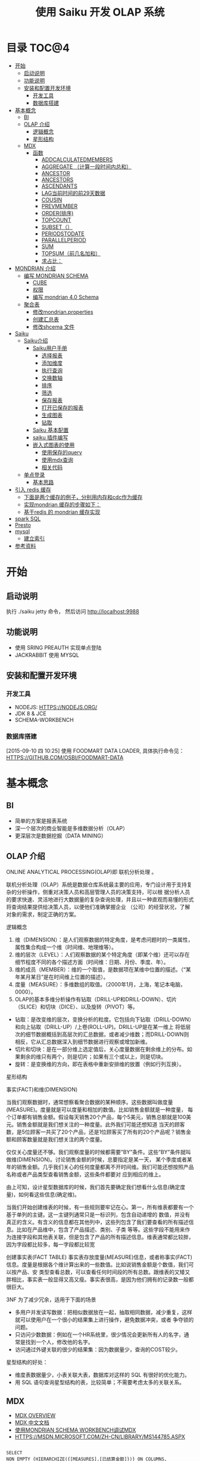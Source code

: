 #+TITLE: 使用 Saiku 开发 OLAP 系统 
#+OPTIONS:     H:3 num:nil toc:t \n:nil ::t |:t ^:nil -:nil f:t *:t <:t
#+DESCRIPTION: 使用 Saiku 开发 OLAP 系统
#+STARTUP: showall
#+STARTUP: indent
#+STARTUP: hidestars

* 目录                                                               :TOC@4:
 - [[#开始][开始]]
   - [[#启动说明][启动说明]]
   - [[#功能说明][功能说明]]
   - [[#安装和配置开发环境][安装和配置开发环境]]
     - [[#开发工具][开发工具]]
     - [[#数据库搭建][数据库搭建]]
 - [[#基本概念][基本概念]]
   - [[#bi][BI]]
   - [[#olap-介绍][OLAP 介绍]]
       - [[#逻辑概念][逻辑概念]]
       - [[#星形结构][星形结构]]
   - [[#mdx][MDX]]
     - [[#函数][函数]]
       - [[#addcalculatedmembers][ADDCALCULATEDMEMBERS]]
       - [[#aggregate-（计算一段时间内总和）][AGGREGATE （计算一段时间内总和）]]
       - [[#ancestor][ANCESTOR]]
       - [[#ancestors][ANCESTORS]]
       - [[#ascendants][ASCENDANTS]]
       - [[#lag当前时间的前29天数据][LAG当前时间的前29天数据]]
       - [[#cousin][COUSIN]]
       - [[#prevmember][PREVMEMBER]]
       - [[#order排序][ORDER(排序)]]
       - [[#topcount][TOPCOUNT]]
       - [[#subset（）][SUBSET（）]]
       - [[#periodstodate][PERIODSTODATE]]
       - [[#parallelperiod][PARALLELPERIOD]]
       - [[#sum][SUM]]
       - [[#topsum（前几名加和）][TOPSUM（前几名加和）]]
       - [[#求占比：][求占比：]]
 - [[#mondrian-介绍][MONDRIAN 介绍]]
     - [[#编写-mondrian-schema][编写 MONDRIAN SCHEMA]]
       - [[#cube][CUBE]]
       - [[#权限][权限]]
       - [[#编写-mondrian-40-schema][编写 mondrian 4.0 Schema]]
   - [[#聚合表][聚合表]]
     - [[#修改mondrianproperties][修改mondrian.properties]]
     - [[#创建汇总表-][创建汇总表 ]]
     - [[#修改shcema-文件][修改shcema 文件]]
 - [[#saiku][Saiku]]
   - [[#saiku介绍][Saiku介绍]]
     - [[#saiku用户手册][Saiku用户手册]]
       - [[#选择报表][选择报表]]
       - [[#添加维度][添加维度]]
       - [[#执行查询][执行查询]]
       - [[#交换数轴][交换数轴]]
       - [[#排序][排序]]
       - [[#筛选][筛选]]
       - [[#保存报表][保存报表]]
       - [[#打开已保存的报表][打开已保存的报表]]
       - [[#生成图表][生成图表]]
       - [[#钻取][钻取]]
     - [[#saiku-基本配置][Saiku 基本配置]]
     - [[#saiku-插件编写][saiku 插件编写]]
     - [[#嵌入式图表的使用][嵌入式图表的使用]]
       - [[#使用保存的query][使用保存的query]]
       - [[#使用mdx查询][使用mdx查询]]
       - [[#相关代码][相关代码]]
   - [[#单点登录][单点登录]]
     - [[#基本思路][基本思路]]
 - [[#引入-redis-缓存][引入 redis 缓存]]
   - [[#下面是两个缓存的例子，分别用内存和cdc作为缓存][下面是两个缓存的例子，分别用内存和cdc作为缓存]]
   - [[#实现mondrian-缓存的步骤如下：][实现mondrian 缓存的步骤如下：]]
   - [[#基于redis-的-mondrian-缓存实现][基于redis 的 mondrian 缓存实现]]
 - [[#spark-sql][spark SQL]]
 - [[#presto][Presto]]
 - [[#mysql][mysql]]
   - [[#建立索引][建立索引]]
 - [[#参考资料][参考资料]]

* 开始
** 启动说明


执行 ./saiku jetty 命令， 然后访问 http://localhost:9988


** 功能说明

 - 使用 SRING PREAUTH 实现单点登陆
 - JACKRABBIT 使用 MYSQL

** 安装和配置开发环境
*** 开发工具

- NODEJS: HTTPS://NODEJS.ORG/
- JDK 8 & JCE
- SCHEMA-WORKBENCH

*** 数据库搭建
[2015-09-10 四 10:25]
使用 FOODMART DATA LOADER, 具体执行命令见： HTTPS://GITHUB.COM/OSBI/FOODMART-DATA
* 基本概念
** BI

  - 简单的方案是报表系统
  - 深一个层次的商业智能是多维数据分析（OLAP）
  - 更深层次是数据挖掘（DATA MINING）

** OLAP 介绍

ONLINE ANALYTICAL PROCESSING(OLAP)即 联机分析处理 。

联机分析处理（OLAP）系统是数据仓库系统最主要的应用，专门设计用于支持复杂的分析操作，侧重对决策人员和高层管理人员的决策支持，可以根
据分析人员的要求快速、灵活地进行大数据量的复杂查询处理，并且以一种直观而易懂的形式将查询结果提供给决策人员，以便他们准确掌握企业
（公司）的经营状况，了解对象的需求，制定正确的方案。

**** 逻辑概念

    1. 维（DIMENSION）：是人们观察数据的特定角度，是考虑问题时的一类属性，属性集合构成一个维（时间维、地理维等）。
    2. 维的层次（LEVEL）：人们观察数据的某个特定角度（即某个维）还可以存在细节程度不同的各个描述方面（时间维：日期、月份、季度、年）。
    3. 维的成员（MEMBER）：维的一个取值，是数据项在某维中位置的描述。（“某年某月某日”是在时间维上位置的描述）。
    4. 度量（MEASURE）：多维数组的取值。（2000年1月，上海，笔记本电脑，0000）。
    5. OLAP的基本多维分析操作有钻取（DRILL-UP和DRILL-DOWN）、切片（SLICE）和切块（DICE）、以及旋转（PIVOT）等。
    - 钻取：是改变维的层次，变换分析的粒度。它包括向下钻取（DRILL-DOWN）和向上钻取（DRILL-UP）/上卷(ROLL-UP)。DRILL-UP是在某一维上
      将低层次的细节数据概括到高层次的汇总数据，或者减少维数；而DRILL-DOWN则相反，它从汇总数据深入到细节数据进行观察或增加新维。
    - 切片和切块：是在一部分维上选定值后，关心度量数据在剩余维上的分布。如果剩余的维只有两个，则是切片；如果有三个或以上，则是切块。
    - 旋转：是变换维的方向，即在表格中重新安排维的放置（例如行列互换）。

**** 星形结构

事实(FACT)和维(DIMENSION)

当我们观察数据时，通常想察看聚合数据的某种顺序。这些数据叫做度量(MEASURE)。度量就是可以度量和相加的数值。比如销售金额就是一种度量，
每个订单都有销售金额。假设每天销售20个产品，每个5美元，销售总额就是100美元。销售金额就是我们想关注的一种度量。此外我们可能还想知道
当天的顾客数，是5位顾客一共买了20个产品，还是1位顾客买了所有的20个产品呢？销售金额和顾客数量就是我们想关注的两个度量。

仅仅关心度量还不够。我们观察度量的时候都需要”BY”条件。这些”BY”条件就叫做维(DIMENSION)。讨论销售金额的时候，总要指定是某一天，
某个季度或者某年的销售金额。几乎我们关心的任何度量都离不开时间维。我们可能还想按照产品名称或者产品类型查看销售金额，这些条件都要对
应到相应的维上。

由上可知，设计星型数据库的时候，我们首先要确定我们想看什么信息(确定度量)，如何看这些信息(确定维)。


当我们开始创建维表的时候，有一些规则要牢记在心。第一，所有维表都要有一个基于单列的主键。这一主键列通常只是一标识列，包含自动递增的
数值，并没有真正的含义。有含义的信息都在其他列中，这些列包含了我们要查看的所有描述信息。比如在产品维中，包含了产品描述、类别、子类
等等。这些字段不能用来作为连接字段和其他表关联，但是包含了产品的所有描述信息。维表通常都比较胖，因为字段都比较多，每一字段都比较宽

创建事实表(FACT TABLE)
事实表存放度量(MEASURE)信息，或者称事实(FACT)信息。度量是根据各个维计算出来的一些数值。比如说销售金额是个数值，我们可以按产品、安
类型查看总数，可以查看任何时间段的所有总数。跟维表的又矮又胖相比，事实表一般显得又高又瘦。事实表很高，是因为他们拥有的记录数一般都
很巨大。

3NF 为了减少冗余，适用于下面的场景
- 多用户并发读写数据：把相似数据放在一起，抽取相同数据，减少重复，这样就可以使用户在一个很小的结果集上进行操作，避免数据冲突，或者
  争夺锁的问题。
- 只访问少数数据：例如在一个HR系统里，很少情况会更新所有人的名字，通常是找到一个人，修改他的名字。
- 访问通过外键关联的很少的结果集：因为数据量少，查询的COST较少。

星型结构的好处：
- 维度表数据量少，小表关联大表，数据库对这样的 SQL 有很好的优化能力。
- 用 SQL 语句查询星型结构的表，比较简单；不需要考虑太多的关联关系。

** MDX
      - [[HTTP://MSDN.MICROSOFT.COM/EN-US/LIBRARY/AA216767(SQL.80).ASPX][MDX OVERVIEW]]
      - [[HTTP://MSDN.MICROSOFT.COM/ZH-CN/LIBRARY/MS146052.ASPX][MDX 中文文档]]
      - [[HTTP://JIM19770812.BLOGSPOT.COM/2009/04/MONDRIAN-SCHEMA-WORKBENCHMDX.HTML][使用MONDRIAN SCHEMA WORKBENCH调试MDX]]
      - [[HTTPS://MSDN.MICROSOFT.COM/ZH-CN/LIBRARY/MS144785.ASPX]]

#+BEGIN_SRC

SELECT
NON EMPTY {HIERARCHIZE({[MEASURES].[已结算金额]})} ON COLUMNS,
NON EMPTY {HIERARCHIZE({{[TIME.按周统计].[18], [TIME.按周统计].[19], [TIME.按周统计].[20], [TIME.按周统计].[21]}})} ON ROWS
FROM [MONEY_REPORT]

#+END_SRC

    SELECT 子句，用于确定 MDX SELECT 语句的查询轴。 有关在 SELECT 子句中构造查询轴的详细信息，请参阅指定查询轴的内容 (MDX)。

    用于确定将要查询的多维数据集的 FROM 子句。 有关 FROM 子句的详细信息，请参阅 SELECT 语句 (MDX)。

    可选的 WHERE 子句，用于确定在切片器轴上使用哪些成员或元组来限制返回的数据。 有关在 WHERE 子句中构造切片器轴的详细信息，请参阅指定切片器轴的内容 (MDX)。

每个查询轴具有一个编号：零 (0) 表示 X 轴，1 表示 Y 轴，2 表示 Z 轴，依此类推。 在 <SELECT QUERY AXIS CLAUSE> 的语法中，
INTEGER_EXPRESSION 值指定了轴编号。 MDX 查询最多可以指定 128 个轴，但几乎没有 MDX 查询会用到 5 个以上的轴。 对于前 5 个轴，也可以
改为使用 COLUMNS、ROWS、PAGES、SECTIONS 和 CHAPTERS 别名。

MDX 查询无法跳过查询轴。 也就是说，包括一个或多个查询轴的查询不能排除编号较低的轴或中间轴。 例如，查询不能有 ROWS 轴而无 COLUMNS
轴，或有 COLUMNS 和 PAGES 轴而无 ROWS 轴。 在集定义前面使用的 NON EMPTY 关键字提供了一种简便方法，从轴中删除所有空元组。

 HIERARCHIZE 函数按层次结构的顺序组织指定集中的成员。 此函数始终保留重复项。

    如果未指定 POST，则此函数按自然顺序对一定级别的成员进行排序。 如果未指定其他排序条件，则成员的自然顺序就是它们在层次结构中的默认排序顺序。 子成员会紧跟在它们的父成员之后。

    如果指定了 POST，则 HIERARCHIZE 函数按非自然顺序对一定级别的成员进行排序。 也就是说，子成员优先于他们的父级。

可以使用 HAVING 子句基于特定条件筛选某个轴的内容；它没有可获得相同结果的其他方法（如 FILTER 函数）灵活，但使用起来更简单一些。 下
面的示例仅返回 INTERNET SALES AMOUNT 大于 $15,000 的日期：

#+BEGIN_SRC
SELECT {[MEASURES].[INTERNET SALES AMOUNT]}
ON COLUMNS,
NON EMPTY
{[DATE].[CALENDAR].[DATE].MEMBERS}
HAVING [MEASURES].[INTERNET SALES AMOUNT]>15000
ON ROWS
FROM [ADVENTURE WORKS]
#+END_SRC
[[HTTPS://MSDN.MICROSOFT.COM/ZH-CN/LIBRARY/MS146047.ASPX][切片器轴是]]在 MDX 中 SELECT 语句的 WHERE 子句中定义的。与 SQL 中的 WHERE 子句不同，MDX SELECT 语句的 WHERE 子句不从直接筛选针对查询
行轴返回的内容。 若要筛选查询行或列轴上显示的内容，请使用多种 MDX 函数，例如 FILTER、NONEMPTY 和 TOPCOUNT。
如果您要使用来自同一层次结构的多个成员，您需要在 WHERE 子句中包括一个集。 例如，以下查询说明了针对在 CATEGORY BIKES 中购买了产品并
居住在美国或英国的客户的所有日历年的 INTERNET SALES AMOUNT 值：
#+BEGIN_SRC
SELECT {[MEASURES].[INTERNET SALES AMOUNT]} ON COLUMNS,
[DATE].[CALENDAR YEAR].MEMBERS ON ROWS
FROM [ADVENTURE WORKS]
WHERE(
{[CUSTOMER].[CUSTOMER GEOGRAPHY].[COUNTRY].&[UNITED STATES]
, [CUSTOMER].[CUSTOMER GEOGRAPHY].[COUNTRY].&[UNITED KINGDOM]}
, [PRODUCT].[CATEGORY].&[1])
#+END_SRC
如上所述，如果使用 WHERE 子句的集，则会 隐式聚合该集中的所有成员的值。 在这种情况下，该查询说明了在每个单元中的美国和英国的聚合的值。
CROSSJOIN 函数返回两个或更多指定集的叉积。 所得集中元组的顺序取决于要联接的集的顺序以及其成员的顺序。 例如，如果第一个集由 {X1, X2,...,XN} 组成，第二个集由 {Y1, Y2, ..., YN} 组成，则这两个集的叉积为：
#+BEGIN_SRC
{(X1, Y1), (X1, Y2),...,(X1, YN), (X2, Y1), (X2, Y2),...,

(X2, YN),..., (XN, Y1), (XN, Y2),..., (XN, YN)}
#+END_SRC

*** 函数

**** [[HTTPS://MSDN.MICROSOFT.COM/ZH-CN/LIBRARY/MS146077.ASPX][ADDCALCULATEDMEMBERS]]
返回通过将计算成员添加到指定集而生成的集, 市场行情统计的例子，可以在SAIKU中执行查看结果。
#+BEGIN_SRC
SELECT
NON EMPTY {HIERARCHIZE({[商品品牌.品类品牌].[二级品类].MEMBERS,[商品品牌.品类品牌].[三级品类].MEMBERS})} ON COLUMNS,
NON EMPTY {ADDCALCULATEDMEMBERS(HIERARCHIZE({[MEASURES].[UV]}))} ON ROWS
FROM [MARKETQUOTATIONCOUNT]

#+END_SRC


**** AGGREGATE （计算一段时间内总和）
#+BEGIN_SRC

WITH MEMBER MEASURES.[总] AS
AGGREGATE
   (    [时间.年周].[2014].[46]: [时间.年周].[2014].[47]       )
SELECT
NON EMPTY {HIERARCHIZE({[MEASURES].[总],[MEASURES].[超期采购单数量]})} ON 1
FROM [PURCHASETHEMEAREA]
#+END_SRC
1、[MEASURES].[总] 46 – 47 总数
2、[MEASURES].[ 超期采购单数量] 所有的日期总数

**** [[HTTPS://MSDN.MICROSOFT.COM/ZH-CN/LIBRARY/MS145616.ASPX][ANCESTOR]]
此函数返回指定成员在指定级别或距离处的祖先。 如果指定了距离，则 ANCESTOR 函数返回层次结构中比成员表达式高出指定步骤数的指定成员的
祖先。 可以将成员指定为属性层次结构的成员或用户定义层次结构的成员，有时还可以指定为父子层次结构的成员。 数值 1 返回成员的父成员，
数值 2 返回成员的祖父成员（如果存在）。 数值 0 返回成员本身。
由于第二参数是2，则返回的是2014 第四季度的数据
#+BEGIN_SRC
ANCESTOR (
        [时间.年季月日].[2014].[4].[11].[12],2
        )


#+END_SRC
**** ANCESTORS
执行对个ANCESTOR结果集
#+BEGIN_SRC
    ANCESTORS (
        [时间.年季月日].[2014].[4].[11].[12],1
    ),
    ANCESTORS (
        [时间.年季月日].[2014].[4].[11].[12],2
    ),
    ANCESTORS (
        [时间.年季月日].[2014].[4].[11].[12],3
)

#+END_SRC
**** ASCENDANTS
       返回5列数据 日 月 季度 年 全部 成阶梯状
SELECT
ASCENDANTS (
    [时间.年季月日].[2014].[4].[11].[12]
)  ON COLUMNS
FROM [THEMEAREA]
**** LAG当前时间的前29天数据
#+BEGIN_SRC
WITH
MEMBER [MEASURES].[30天前销量] AS
SUM( [时间.年季月日].[日].CURRENTMEMBER.LAG(29),  [MEASURES].[销量]  )
SELECT
    {        [MEASURES].[30天前销量] }  ON COLUMNS,
   {  [时间.年季月日].[2014].[2].[6].[15]   } ON ROWS
FROM [MARKETQUOTATIONCOUNT]
#+END_SRC
**** COUSIN
返回在父成员下方与指定子成员具有相同的相对位置的子成员
现货率同比
#+BEGIN_SRC
WITH
  MEMBER MEASURES.[现货率同比] AS
    ( [MEASURES].[现货时长], COUSIN([时间.年月].[月].CURRENTMEMBER,
    [时间.年月].[月].CURRENTMEMBER.PARENT.PREVMEMBER) )/ ( IIF( ISEMPTY((
    [MEASURES].[现货周期], COUSIN([时间.年月].[月].CURRENTMEMBER,
    [时间.年月].[月].CURRENTMEMBER.PARENT.PREVMEMBER))),
    1, ([MEASURES].[现货周期], COUSIN([时间.年月].[月].CURRENTMEMBER,
    [时间.年月].[月].CURRENTMEMBER.PARENT.PREVMEMBER))) )
SELECT
  {  [MEASURES].[现货率],  MEASURES.[现货率同比]   } ON 0,
  NON EMPTY {
    HIERARCHIZE(
      {  {   [时间.年月].[年].MEMBERS   },
        {  [时间.年月].[月].MEMBERS   }   }
      )   } ON 1
FROM [COMMODITYHOTSTOCK_M]
#+END_SRC
**** PREVMEMBER
上期库存
#+BEGIN_SRC
IIF(ISEMPTY(([MEASURES].
[库存数量], [时间.年月].[月].CURRENTMEMBER.PREVMEMBER)), 0,([MEASURES].[库存数量], [时间.年月].[月].CURRENTMEMBER.PREVMEMBER))
#+END_SRC
**** ORDER(排序)
#+BEGIN_SRC
SELECT
NON EMPTY {HIERARCHIZE({[MEASURES].[销量]})} ON COLUMNS,
NON EMPTY ORDER({HIERARCHIZE({[城市.省份城市].[省份].MEMBERS})}, [MEASURES].[销量], BDESC) ON ROWS
FROM [HOTCOMMODITYSALE_M]
#+END_SRC
**** TOPCOUNT
按降序对集进行排序，并返回指定数目的最大值元素。(返回销量前10的城市)
#+BEGIN_SRC
SELECT
NON EMPTY {HIERARCHIZE({[MEASURES].[销量]})} ON COLUMNS,
TOPCOUNT([城市.省份城市].[省份].MEMBERS, 10, [MEASURES].[销量])  ON ROWS
FROM [HOTCOMMODITYSALE_M]


#+END_SRC
注意：例如取某一个品牌下销量前十的SKU,此时MDX中应该去掉HIERARCHIZE()函数,然后把TOPCOUNT括在FILTER外部
**** SUBSET（）
SUBSET 函数用于在使用 ORDER 函数将结果排序后，仅返回结果中的前五个集。
#+BEGIN_SRC
SELECT SUBSET
   (ORDER   ([PRODUCT].[PRODUCT CATEGORIES].[SUBCATEGORY].MEMBERS
         ,[MEASURES].[RESELLER GROSS PROFIT]  ,BDESC  )
   ,0
   ,5
   ) ON 0
FROM [ADVENTURE WORKS]


#+END_SRC
**** PERIODSTODATE
按照时间维度中的指定级别的约束，从给定成员所在的级别返回一组同级成员，从第一个同级成员开始到给定成员为止。
查询2014年第20周 函数返回从2014年1周到20周的数据
#+BEGIN_SRC
SELECT
{[MEASURES].[超期采购单数量]} ON COLUMNS,
 PERIODSTODATE(
    [时间.年周].[2014], [时间.年周].[2014].[20]
    )
    ON ROWS
FROM [PURCHASETHEMEAREA]
//获取期末库存
WITH MEMBER MEASURES.[期末库存数量] AS SUM
   (
 PERIODSTODATE(    [时间.年周].[年], [时间.年周].[周].CURRENTMEMBER    )  ,
 [MEASURES].[库存数量]
     )
SELECT MEASURES.[期末库存数量] ON 0,
   {[时间.年周].[年].MEMBERS, [时间.年周].[周].MEMBERS} ON 1
FROM [COMMODITYHOTSTOCK_W]

#+END_SRC
**** PARALLELPERIOD
返回同一个维度的上N个级别
#+BEGIN_SRC
PARALLELPERIOD (
        [时间.年周].[周], N,[时间.年周].[2014].[35]
)


#+END_SRC
**** SUM
#+BEGIN_SRC
WITH MEMBER MEASURES.X AS SUM
   (
      MTD([DATE].[CALENDAR].[DATE].[JULY 20, 2002])
     , [MEASURES].[INTERNET FREIGHT COST]
     )
SELECT MEASURES.X ON 0
FROM [ADVENTURE WORKS]


#+END_SRC
**** TOPSUM（前几名加和）
#+BEGIN_SRC
   SELECT [MEASURES].[RESELLER SALES AMOUNT] ON 0,
TOPSUM
   ({[GEOGRAPHY].[GEOGRAPHY].[CITY].MEMBERS}
   , 6000000
   , [MEASURES].[RESELLER SALES AMOUNT]
   ) ON 1
FROM [ADVENTURE WORKS]
WHERE([PRODUCT].[PRODUCT CATEGORIES].BIKES)


#+END_SRC
**** 求占比：
#+BEGIN_SRC
([MEASURES].[销售金额] / ([MEASURES].[销售金额], [城市.省份城市].[省份].CURRENTMEMBER.PARENT))
#+END_SRC



* MONDRIAN 介绍
   - [[HTTP://BLOG.CSDN.NET/LONGSHENLMJ/ARTICLE/DETAILS/18733341][ MONDRIAN SCHEMA WORKBENCH工作界面]]
   - http://blog.csdn.net/longshenlmj/article/category/1850253
   - 退化维：http://mondrian.pentaho.com/documentation/schema.php#degenerate_dimensions
   - 聚合表：http://mondrian.pentaho.com/documentation/aggregate_tables.php
   - 使用手册 http://wiki.meteorite.bi/display/SAIK/Using+Saiku


   MONDRIAN是一个BI开源项目。一个用JAVA写成的OLAP（在线分析性处理）引擎。它用MDX语言实现查询，从关系数据库(RDBMS)中读取数据。然后经过JAVA API用多维的方式对结果进行展示。

*** 编写 MONDRIAN SCHEMA

**** CUBE
     创建数据立文体（CUBE）。在MONDRIAN里面的CUBE是以XML的形式定义的，他有一个GUI工具WORKBENCH来制作CUBE. [[HTTPS://GITHUB.COM/STANDINO/SAIKU/BLOB/MASTER/FOODMART.XML][具体例子]]。

**** 权限

     权限分为两种，一种是顶一下在MONDRIAN的CUBE中。可以设置CUBE，维度和度量的权限，[[HTTPS://GITHUB.COM/STANDINO/SAIKU/BLOB/MASTER/FOODMART.XML][具体例子]] 。另一种是数据权限，这个需要编写JAVA类实现。具体例子将在下面SAIKU相关小节进行介绍。
**** 编写 mondrian 4.0 Schema
[2015-09-10 四 13:47]

这是一个具体的例子： https://github.com/bisone/saiku/blob/master/util/FoodMart4.xml

#+begin_src 



        +------------------------------------------------------+
        |   Sales schema                                       |  <Schema name= 'Sales' ...>
        |                                                      |
        |                                                      |
        |      +--------------------------------------------+  |
        |      |  Sales Cube                                |  |     <Cube name= 'Sales' ...>
        |      |                                            |  |
        |      |            Dimensions                      |  |      <Dimension name= 'Time' ...>
        |      |         +-------------+        +---------+ |  |
        |      |         | Time        |        | Customer| |  |
        |      |         |             |        |         | |  |
        |      |         |   Year      |        | Edu     | |  |       <Attribute name= 'Year' .../>
        |      |         |   Month     |        | Name    | |  |       <Attribute name= 'Month' .../>
        |      |         |   Day       |        |         | |  |       <Attribute name= 'Day' .../>
        |      |         |             |        |         | |  |      <Dimension>
        |      |         |             |        |         | |  |      <Dimension name= 'Customer' ...>
        |      |         +-------------+        +---------+ |  |        <Attribute name= 'Education' .../>
        |      |                                            |  |        <Attribute name= 'Name' .../>
        |      |                                            |  |      <Dimension>
        |      |    Measures                                |  |      ...
        |      |    +-----------------+                     |  |
        |      |    | Unit Sales      |                     |  |      <Measure name= 'Unit Sales' .../>
        |      |    |                 |                     |  |      <Measure name= 'Store Sales' .../>
        |      |    +-----------------+                     |  |     </Cube>
        |      |    +-----------------+                     |  |    </Schema>
        |      |    |     Store Sales |                     |  |
        |      |    +-----------------+                     |  |
        |      +---------------+-------------+--------------+  |
        |                                                      |
        +------------------------------------------------------+


#+end_src

***** Schema element
[2015-09-10 四 14:31]

#+begin_src xml
<Schema name="FoodMart"
caption="FoodMart"
description="FoodMart"
metamodelVersion="4.0" measuresCaption="Measures"
defaultRole="Associate" missingLink="warning">
#+end_src

***** Cube element 
[2015-09-10 四 14:24]
 Cube 是多维分析立方体的简称。Cube可以看做是一个坐标系，每个Dimension是坐标，多个坐标确定一个点，这个点就是Cube的 Cell。我们主要是关系这写Cell所对应的数值。

[[http://pic002.cnblogs.com/images/2012/222972/2012021622190415.png]]

Cube 主要包括维度（Dimensions）和度量分组(MeasureGroups)

#+begin_src xml
<Cube name='Sales' defaultMeasure='Unit Sales'>
        <Dimensions>
           ...
        </Dimensions>

        <MeasureGroups>
           ...
        </MeasureGroups>
</Cube>
#+end_src
****** Attribute element
[2015-09-10 四 15:32]
#+begin_src xml
<Attribute name="Education" caption="Education level"
description="The education level of this customer"
keyColumn="education"/>
<Attribute name="Name" keyColumn="customer_id" nameColumn="full_name"/>
#+end_src
Attribute 类似关系型数据库中的 column。 上面的例子表示[Customer]维度里的[Education]和[Name]两个Attribute。 Attribute 中必须含有 name；caption和description是可选的。name和caption类似，但是用途不同。caption的值是用来显示在界面上的，name是在MDX代码中使用的。Caption还可以用于国际化。Descriptions的内容显示在页面的tooltips里。

name，caption和description同样适用于schema，cube，measure和dimensions。他们还有一个visible属性，用于在页面上隐藏他们，但是不会影响MDX的执行。
| XML属性       | 组合键？ | 描述                            |
|---------------+----------+---------------------------------|
| keyColumn     | Yes      | 必须，属性对应的主键，必须唯一  |
| nameColumn    | No       | 可选，指定存储该属性名称的列    |
| orderByColumn | Yes      | 可选，按什么排序，默认按key排序 |
| captionColumn | Yes      | 可选，默认值是name的值。        |

****** Measure element
度量一定是数字，存在于cell中。这个值可以是事实表中多个列的和(sum)。
#+begin_src xml
                 <Measures>
                    <Measure name='Unit Sales' column='unit_sales' aggregator='sum' formatString='Standard'/>
                    <Measure name='Store Cost' column='store_cost' aggregator='sum' formatString='#,###.00'/>
                    <Measure name='Store Sales' column='store_sales' aggregator='sum' formatString='#,###.00'/>
                    <Measure name='Sales Count' column='product_id' aggregator='count' formatString='#,###'/>
                    <Measure name='Customer Count' column='customer_id' aggregator='distinct-count' formatString='#,###'/>
                    <Measure name='Promotion Sales' column='promotion_sales' aggregator='sum' formatString='#,###.00' datatype='Numeric'/>
                </Measures>
#+end_src
****** 完整的例子
#+begin_src xml
    <Cube name='Sales' defaultMeasure='Unit Sales'>
        <!-- Use annotations to provide translations of this cube's caption and
             description into German and French. Use of annotations in this
             manner is experimental and unsupported; just for testing right
             now. -->
        <Annotations>
            <Annotation name='caption.de_DE'>Verkaufen</Annotation>
            <Annotation name='caption.fr_FR'>Ventes</Annotation>
            <Annotation name='caption+fr_FR'>Ventes</Annotation>
            <Annotation name='description.fr_FR'>Cube des ventes</Annotation>
            <Annotation name='description.de'>Cube Verkaufen</Annotation>
            <Annotation name='description.de_AT'>Cube den Verkaufen</Annotation>
        </Annotations>

        <Dimensions>

            <Dimension source='Store'/>

            <Dimension source='Time'/>

            <Dimension source='Product'/>

            <Dimension name='Promotion' table='promotion' key='Promotion Id'>
                <Attributes>
                    <Attribute name='Promotion Id' keyColumn='promotion_id' hasHierarchy='false'/>
                    <Attribute name='Promotion Name' keyColumn='promotion_name' hasHierarchy='false'/>
                    <Attribute name='Media Type' keyColumn='media_type' hierarchyAllMemberName='All Media' hasHierarchy='false'/>
                </Attributes>
                <Hierarchies>
                    <Hierarchy name='Media Type' allMemberName='All Media'>
                        <Level attribute='Media Type'/>
                    </Hierarchy>
                    <Hierarchy name='Promotions' allMemberName='All Promotions'>
                        <Level attribute='Promotion Name'/>
                    </Hierarchy>
                </Hierarchies>
            </Dimension>

            <Dimension name='Customer' table='customer' key='Name'>
                <Attributes>
                    <Attribute name='Country' keyColumn='country' hasHierarchy='false'/>
                    <Attribute name='State Province' hasHierarchy='false'>
                        <Key>
                            <Column name='country'/>
                            <Column name='state_province'/>
                        </Key>
                        <Name>
                            <Column name='state_province'/>
                        </Name>
                    </Attribute>
                    <Attribute name='City' hasHierarchy='false'>
                        <Key>
                            <Column name='country'/>
                            <Column name='state_province'/>
                            <Column name='city'/>
                        </Key>
                        <Name>
                            <Column name='city'/>
                        </Name>
                    </Attribute>
                    <Attribute name='Name' keyColumn='customer_id' nameColumn='full_name' orderByColumn='full_name' hasHierarchy='false'/>
                    <Attribute name='Gender' keyColumn='gender' datatype="Boolean"/>
                    <Attribute name='Marital Status' keyColumn='marital_status' approxRowCount='111'/>
                    <Attribute name='Education' keyColumn='education' hasHierarchy='false'/>
                    <Attribute name='Yearly Income' keyColumn='yearly_income' hierarchyAllMemberName='All Yearly Incomes'/>
                </Attributes>

                <Hierarchies>
                    <Hierarchy name='Customers' allMemberName='All Customers'>
                        <Level attribute='Country'/>
                        <Level attribute='State Province'/>
                        <Level attribute='City'/>
                        <Level attribute='Name'/>
                    </Hierarchy>
                    <Hierarchy name='Education Level'>
                        <Level attribute='Education' name='Education Level'/>
                    </Hierarchy>
                </Hierarchies>
            </Dimension>
        </Dimensions>

        <MeasureGroups>
            <MeasureGroup name='Sales' table='sales_fact_1997'>
                <Measures>
                    <Measure name='Unit Sales' column='unit_sales' aggregator='sum' formatString='Standard'/>
                    <Measure name='Store Cost' column='store_cost' aggregator='sum' formatString='#,###.00'/>
                    <Measure name='Store Sales' column='store_sales' aggregator='sum' formatString='#,###.00'/>
                    <Measure name='Sales Count' column='product_id' aggregator='count' formatString='#,###'/>
                    <Measure name='Customer Count' column='customer_id' aggregator='distinct-count' formatString='#,###'/>
                    <Measure name='Promotion Sales' column='promotion_sales' aggregator='sum' formatString='#,###.00' datatype='Numeric'/>
                </Measures>
                <DimensionLinks>
                    <ForeignKeyLink dimension='Store' foreignKeyColumn='store_id'/>
                    <ForeignKeyLink dimension='Time' foreignKeyColumn='time_id'/>
                    <ForeignKeyLink dimension='Product' foreignKeyColumn='product_id'/>
                    <ForeignKeyLink dimension='Promotion' foreignKeyColumn='promotion_id'/>
                    <ForeignKeyLink dimension='Customer' foreignKeyColumn='customer_id'/>
                </DimensionLinks>
            </MeasureGroup>
            <MeasureGroup table='agg_c_special_sales_fact_1997' type='aggregate'>
                <Measures>
                    <MeasureRef name='Fact Count' aggColumn='fact_count'/>
                    <MeasureRef name='Unit Sales' aggColumn='unit_sales_sum'/>
                    <MeasureRef name='Store Cost' aggColumn='store_cost_sum'/>
                    <MeasureRef name='Store Sales' aggColumn='store_sales_sum'/>
                </Measures>
                <DimensionLinks>
                    <ForeignKeyLink dimension='Store' foreignKeyColumn='store_id'/>
                    <ForeignKeyLink dimension='Product' foreignKeyColumn='product_id'/>
                    <ForeignKeyLink dimension='Promotion' foreignKeyColumn='promotion_id'/>
                    <ForeignKeyLink dimension='Customer' foreignKeyColumn='customer_id'/>
                    <CopyLink dimension='Time' attribute='Month'>
                        <Column aggColumn='time_year' table='time_by_day' name='the_year'/>
                        <Column aggColumn='time_quarter' table='time_by_day' name='quarter'/>
                        <Column aggColumn='time_month' table='time_by_day' name='month_of_year'/>
                    </CopyLink>
                </DimensionLinks>
            </MeasureGroup>
            <MeasureGroup table='agg_l_05_sales_fact_1997' type='aggregate'>
                <Measures>
                    <MeasureRef name='Fact Count' aggColumn='fact_count'/>
                    <MeasureRef name='Unit Sales' aggColumn='unit_sales'/>
                    <MeasureRef name='Store Cost' aggColumn='store_cost'/>
                    <MeasureRef name='Store Sales' aggColumn='store_sales'/>
                </Measures>
                <DimensionLinks>
                    <ForeignKeyLink dimension='Store' foreignKeyColumn='store_id'/>
                    <ForeignKeyLink dimension='Product' foreignKeyColumn='product_id'/>
                    <ForeignKeyLink dimension='Promotion' foreignKeyColumn='promotion_id'/>
                    <ForeignKeyLink dimension='Customer' foreignKeyColumn='customer_id'/>
                    <NoLink dimension='Time'/>
                </DimensionLinks>
            </MeasureGroup>
            <MeasureGroup table='agg_c_14_sales_fact_1997' type='aggregate'>
                <Measures>
                    <MeasureRef name='Fact Count' aggColumn='fact_count'/>
                    <MeasureRef name='Unit Sales' aggColumn='unit_sales'/>
                    <MeasureRef name='Store Cost' aggColumn='store_cost'/>
                    <MeasureRef name='Store Sales' aggColumn='store_sales'/>
                </Measures>
                <DimensionLinks>
                    <ForeignKeyLink dimension='Store' foreignKeyColumn='store_id'/>
                    <ForeignKeyLink dimension='Product' foreignKeyColumn='product_id'/>
                    <ForeignKeyLink dimension='Promotion' foreignKeyColumn='promotion_id'/>
                    <ForeignKeyLink dimension='Customer' foreignKeyColumn='customer_id'/>
                    <CopyLink dimension='Time' attribute='Month'>
                        <Column aggColumn='the_year' table='time_by_day' name='the_year'/>
                        <Column aggColumn='quarter' table='time_by_day' name='quarter'/>
                        <Column aggColumn='month_of_year' table='time_by_day' name='month_of_year'/>
                    </CopyLink>
                </DimensionLinks>
            </MeasureGroup>
            <MeasureGroup table='agg_g_ms_pcat_sales_fact_1997' type='aggregate'>
                <Measures>
                    <MeasureRef name='Fact Count' aggColumn='fact_count'/>
                    <MeasureRef name='Unit Sales' aggColumn='unit_sales'/>
                    <MeasureRef name='Store Cost' aggColumn='store_cost'/>
                    <MeasureRef name='Store Sales' aggColumn='store_sales'/>
                    <MeasureRef name='Customer Count' aggColumn='customer_count'/>
                </Measures>
                <DimensionLinks>
                    <NoLink dimension='Store'/>
                    <CopyLink dimension='Product'>
                        <Column aggColumn='product_family' table='product_class' name='product_family'/>
                        <Column aggColumn='product_department' table='product_class' name='product_department'/>
                        <Column aggColumn='product_category' table='product_class' name='product_category'/>
                    </CopyLink>
                    <NoLink dimension='Promotion'/>
                    <CopyLink dimension='Customer'>
                        <Column aggColumn='gender' table='customer' name='gender'/>
                        <Column aggColumn='marital_status' table='customer' name='marital_status'/>
                    </CopyLink>
                    <CopyLink dimension='Time' attribute='Month'>
                        <Column aggColumn='the_year' table='time_by_day' name='the_year'/>
                        <Column aggColumn='quarter' table='time_by_day' name='quarter'/>
                        <Column aggColumn='month_of_year' table='time_by_day' name='month_of_year'/>
                    </CopyLink>
                </DimensionLinks>
            </MeasureGroup>
        </MeasureGroups>

        <CalculatedMembers>
            <CalculatedMember name='Profit' dimension='Measures'>
            <Formula>[Measures].[Store Sales] - [Measures].[Store Cost]</Formula>
                <CalculatedMemberProperty name="FORMAT_STRING" expression="Iif(([Measures].[Store Sales]) &lt; 10000, '|(#,##0.00 &#8364;)|style=red', '|#,##0.00 &#8364;|style=green')"/>
            </CalculatedMember>
            <CalculatedMember name='Profit last Period' dimension='Measures'
                    formula='COALESCEEMPTY((Measures.[Profit], [Time].[Time].PREVMEMBER),    Measures.[Profit])'
                    visible='false'>
                <CalculatedMemberProperty name='FORMAT_STRING' value='$#,##0.00'/>
            </CalculatedMember>
            <CalculatedMember name='Profit Growth' dimension='Measures'
                    formula='([Measures].[Profit] - [Measures].[Profit last Period]) / [Measures].[Profit last Period]'
                    visible='true' caption='Gewinn-Wachstum'>
                <CalculatedMemberProperty name='FORMAT_STRING' value='0.0%'/>
            </CalculatedMember>
        </CalculatedMembers>
    </Cube>


#+end_src
***** PhysicalSchema element

这个元素表述数据库中实际的表和列。

#+begin_src xml
    <PhysicalSchema>
        <Table name='salary'/>
        <Table name='salary' alias='salary2'/>
        <Table name='department'>
            <Key>
                <Column name='department_id'/>
            </Key>
        </Table>
        <Table name='employee'>
            <Key>
                <Column name='employee_id'/>
            </Key>
        </Table>
        <Table name='employee_closure'>
            <Key>
                <Column name='employee_id'/>
            </Key>
        </Table>
     </PhysicalSchema>
 
#+end_src

上例中的salary表是事实表不需要主键； department是维度表，需要指定主键。

 #+begin_src xml
 <Table name='sales_fact_1997'>
            <ColumnDefs>
                <CalculatedColumnDef name='promotion_sales'>
                    <ExpressionView>
                        <SQL dialect='access'>
                            Iif(<Column table='sales_fact_1997' name='promotion_id'/> = 0, 0,
                            <Column table='sales_fact_1997' name='store_sales'/>)
                        </SQL>
                    <SQL dialect='generic'>
                        case when <Column table='sales_fact_1997' name='promotion_id'/> = 0 then 0
                        else <Column table='sales_fact_1997' name='store_sales'/> end
                    </SQL>
                    </ExpressionView>
                </CalculatedColumnDef>
            </ColumnDefs>
        </Table>
 #+end_src 
上面实例显示如何自定义列定义。

#+begin_src xml
<Query alias='canadian_customer'>
<SQL>
SELECT *
FROM sales.customer
WHERE country = 'Canada'
</SQL>
</Query>
#+end_src

** 聚合表

- 聚合表：http://mondrian.pentaho.com/documentation/aggregate_tables.php
- 

下面是mondrian 3.6的例子。
*** 修改mondrian.properties

#+begin_src 

mondrian.rolap.aggregates.Use=true
mondrian.rolap.aggregates.Read=true

#+end_src
*** 创建汇总表 
[2015-10-21 三 14:39]

#+begin_src 

CREATE TABLE `fact_financial_monitor` (
	 `id` 	                		 integer 	 NOT NULL AUTO_INCREMENT     comment  "主键",
	 `data_date`             		 int  DEFAULT 0          comment  "数据日期",
   item_sku_id           			 BIGINT DEFAULT 0 comment 'sku编码',
   valid_order_qtty           int DEFAULT 0 comment    '收订订单数量',
  PRIMARY KEY (`id`)
);


CREATE TABLE agg_l_05_fact_financial_monitor(
	 `id` 	                		 integer 	 NOT NULL AUTO_INCREMENT     comment  "主键",
   dim_year                    INT NOT NULL comment "年",
   dim_month                   INT NOT NULL comment "月",
  item_sku_id           			 BIGINT DEFAULT 0 comment 'sku编码',
  valid_order_qtty           int DEFAULT 0 comment    '收订订单数量',
  fact_count                 INTEGER NOT NULL,
   PRIMARY KEY (`id`)
);

INSERT INTO agg_l_05_fact_financial_monitor (
    dim_year                , 
    dim_month               , 
   item_sku_id            , 
   valid_order_qtty       , 
   fact_count              
)
SELECT
    dim_year                ,
    dim_month               , 
   item_sku_id            , 
   SUM(valid_order_qtty) AS valid_order_qtty       , 
   COUNT(*) AS fact_count
FROM
    fact_financial_monitor AS BASE,
    dim_time_v2 AS DIM
WHERE
    BASE.data_date=DIM.dim_date
GROUP BY
    dim_year                ,
    dim_month               , 
   item_sku_id             
;



#+end_src


*** 修改shcema 文件


#+begin_src 
<Table name="fact_financial_monitor">
    <AggName name="agg_l_05_fact_financial_monitor" ignorecase="true">
        <AggFactCount column="FACT_COUNT">
        </AggFactCount>
        <AggForeignKey factColumn="item_sku_id" aggColumn="item_sku_id">
        </AggForeignKey>
        <AggMeasure column="valid_order_qtty" name="[Measures].[收订订单数量]">
        </AggMeasure>
        <AggLevel column="dim_year" name="[时间.年月].[年]" collapsed="true">
        </AggLevel>
        <AggLevel column="dim_month" name="[时间.年月].[月]" collapsed="true">
        </AggLevel>
    </AggName>
</Table>

#+end_src


如何编写AggLevel可以参考log里的MDX语句

#+begin_src 
SELECT
NON EMPTY {Hierarchize({[Measures].[收订订单数量]})} ON COLUMNS,
NON EMPTY {Hierarchize({{[时间.年月].[年].Members}, {[时间.年月].[月].Members}})} ON ROWS
FROM [FinancialMonitor]

#+end_src 

* Saiku

 - https://github.com/OSBI/saiku-ui

** Saiku介绍

    Saiku是一个模块化的开源分析套件，它提供轻量级的OLAP（联机分析处理），并且可嵌入、可扩展、可配置。

*** Saiku用户手册

系统是基于开源项目构建的一个 OLAP BI 报表系统。它有如下优点：

 - 可以按照多种维度灵活查看各指标。
 - 提供筛选，排序和钻取功能，方便业务人员对数据进行分析。省去以前需要导出数据在Excel中分析的步骤。
 - 提供多种导出功能。
 - 可以生成多种图表，方便查看数据分布和趋势。
 - 增加新报表的开发工作大幅减少，开发人员可以根据业务人员提出的需求快速开发出新的报表。免去手工提数的工作。

下面我们具体介绍一下如何使用改系统进行查询和分析数据。

**** 选择报表

在左上角的下拉列表中选择需要查看的报表。

[[file:saiku1.png]]

**** 添加维度
在选择所要查看的报表后，页面会列出报表的维度和指标的选项。

[[file:saiku2.png]]

拖动相应的维度和指标到页面右侧的“列”，”行“或者“过滤”。指标必须放在一起，但是维度可以放在上面三处的任意一处。

[[file:saiku3.png]]

**** 执行查询

默认情况下，当维度和指标被放置到列和行以后，系统会自动执行查询，然后在下方显示报表内容。你也可以点击下面图片中的第二个按钮关闭自动查询。通
过下面图片中的第一个按钮手动执行。

[[file:saiku4.png]]

**** 交换数轴

下图中的按钮是用于列和行之间的切换。

[[file:saiku5.png]]

**** 排序
点击箭头可以对结果进行排序。
[[file:sort.png]]

下图显示了一个按照“已结算金额”进行降序排列的例子：

[[file:saiku6.png]]
**** 筛选
查询按钮可以对查询结果进行筛选。
[[file:magnify.png]]

点击查询按钮后会弹出一个对话框。对话框里列出所有的可选项，用户可以选择需要显示的内容。

[[file:saiku7.png]]


**** 保存报表

点击保存按钮可以把当前的查询保存下来。可以供自己或者他人使用。

[[file:saiku8.png]]

在弹出的保存对话框中，输入文件名称，点击保存。

[[file:saiku9.png]]

**** 打开已保存的报表
点击打开按钮可以打开保存过的报表查询。

[[file:saiku10.png]]

在弹出框内选择保存的报表查询，点击打开。

[[file:saiku11.png]]

[[file:saiku12.png]]


**** 生成图表

点击右侧的“图表模式”按钮后，查询的数据就会以图表的形式显示。

[[file:saiku14.png]]

[[file:saiku13.png]]

**** 钻取

点击报表中的单元格，可以进行灵活的钻取查看。

[[file:saiku15.png]]

*** Saiku 基本配置

  - Schema 文件 https://github.com/standino/saiku/blob/master/FoodMart.xml
  - 连接数据库 http://wiki.meteorite.bi/display/SAIK/Data+Sources
  - 自定义角色 https://gist.github.com/standino/75198cd6f4e78ec8bfeb
  - Mondrian-Dynamic-Schema-Processor https://github.com/pentahofan/Mondrian-Dynamic-Schema-Processor

*** saiku 插件编写

    1. https://github.com/OSBI/saiku-ui/wiki/Plugins
    2. https://github.com/brenopolanski/saiku-plugin-boilerplate
    3. SaikuChartPlus  https://github.com/it4biz/SaikuChartPlus

1)编辑index.html, 插入如下代码:

#+BEGIN_SRC html
<!--search for this and put the files under this-->
<script type="text/javascript" src="js/saiku/plugins/CCC_Chart/plugin.js" ></script>
<!--start js SaikuChartPlus-->
<script type="text/javascript" src="js/saiku/plugins/saiku-chart-plus/plugin.js" ></script>
<!--end js SaikuChartPlus-->
#+END_SRC
2) 拷贝插件代码到如下目录 /webapps/ROOT/js/saiku/plugins/



*** 嵌入式图表的使用

**** 使用保存的query

     这种使用方式需要先把要展示的表格和图表保存下来，通过传入文件路径来展示。这种方式适合不需要下钻的图表。

     只要访问下面两个 url 就可以展示相应的表格和图表。

 1. http://localhost:8015/saiku-ui/embed/index.html#table/mon.saiku
 2. http://localhost:8015/saiku-ui/embed/index.html#chart/mon.saiku

 井号（#）后面第一个参数表示是表格还是图表，后边是保存query的文件的路径。

 还有一种方式显示图表，url 如下。这种方式的优点是可以对表格进行过滤和查询。也可以使用 saiku 的插件进一步丰富其功能。
  - http://localhost:8015/saiku-ui/newindex.html?mode=view&plugin=true#query/open/mon.saiku

/?mode=table&plugin=true#query/open/aaf.saiku

   /saiku-ui/?mode=table&plugin=true#query/open/demo.saiku

   /saiku-ui/?mode=view&plugin=true#query/open/demo.saiku
**** 使用mdx查询

     这种方式比较灵活，可以编写多种mdx查询语句从后台获得数据，进行展示。

 1. http://localhost:8015/saiku-ui/embed/index.html#mdxtable/mon.saiku
 2. http://localhost:8015/saiku-ui/embed/index.html#mdxchart/mon.saiku

 大家可以看看下面的代码了解一下具体实现。

**** 相关代码

  - [[https://github.com/standino/saiku-ui/blob/master/embed/index.js][index.js]]
  - [[https://github.com/standino/saiku-ui/blob/master/js/saiku/embed/SaikuEmbed.js][SaikuEmbed.js]]

** 单点登录

*** 基本思路

公司已经有了SSO 单点登陆方案。登陆成功后，浏览器中会有加密过的cookie信息。Saiku的安全机制是基于Spring security的。在Spring security中有Pre-Authentication机制。
我们要做的就是实现Pre-Authentication，通过读取公司SSO系统中的cookie信息获得登陆人，并且编写角色赋权的逻辑，然后传给spring security。这样saiku系统就会使用我们传给它的
角色来确定显示哪些cube。

* 引入 redis 缓存

  - http://infocenter.pentaho.com/help/index.jsp?topic=%2Fanalysis_guide%2Fconcept_segment_cache_architecture.html
  - https://github.com/pentaho/mondrian/blob/master/src/main/mondrian/rolap/cache/MemorySegmentCache.java
  - http://mondrian.pentaho.com/api/mondrian/spi/SegmentCache.html
  - http://stackoverflow.com/questions/17533594/implementing-a-mondrian-shared-segmentcache
  - https://github.com/webdetails/cdc/blob/master/cdc-core/src/pt/webdetails/cdc/mondrian/SegmentCacheHazelcast.java
我们使用redis作为缓存。mondrian 默认是不支持 redis的。我们需要自己实现。


** 下面是两个缓存的例子，分别用内存和cdc作为缓存

 - [[https://github.com/pentaho/mondrian/blob/master/src/main/mondrian/rolap/cache/MemorySegmentCache.java][MemorySegmentCache]]
 - [[https://github.com/webdetails/cdc/blob/master/cdc-core/src/pt/webdetails/cdc/mondrian/SegmentCacheHazelcast.java][SegmentCacheHazelcast]]

#+BEGIN_SRC java

public class MemorySegmentCache implements SegmentCache {
    // Use a thread-safe map because the SegmentCache
    // interface requires thread safety.
    private final Map<SegmentHeader, SoftReference<SegmentBody>> map =
        new ConcurrentHashMap<SegmentHeader, SoftReference<SegmentBody>>();
    private final List<SegmentCacheListener> listeners =
        new CopyOnWriteArrayList<SegmentCacheListener>();

#+END_SRC

** 实现mondrian 缓存的步骤如下：

  1. 实现接口 SegmentCache
  2. 修改配置文件mondrian.properties,指定自定义的缓存实现类

#+BEGIN_SRC
###############################################################################
# Boolean property that controls whether the data from segments
# is cached locally. To create custom caches, look for the
# SegmentCache SPI.
#
mondrian.rolap.star.disableLocalSegmentCache=true

###############################################################################
# Property which defines which SegmentCache implementation to use.
# Specify the value as a fully qualified class name, such as
# org.example.SegmentCacheImpl where SegmentCacheImpl
# is an implementation of mondrian.spi.SegmentCache.
#
mondrian.rolap.SegmentCache=.cache.redis.RedisSegmentCache

#+END_SRC

** 基于redis 的 mondrian 缓存实现

实现的思路应该和基于内存的缓存类似，我们需要根据ConcurrentHashMap<SegmentHeader, SoftReference<SegmentBody>>设计出redis的数据结构

如何设计redis的数据结构请参考这篇[[http://standino.github.io/blog/2013/12/24/redis/][文章]].
#+BEGIN_SRC java

public class RedisSegmentCache implements SegmentCache{
  private static final Logger log = Logger.getLogger(RedisSegmentCache.class);
  private final List<SegmentCacheListener> listeners =
          new CopyOnWriteArrayList<SegmentCacheListener>();

      public SegmentBody get(SegmentHeader header) {
        RedisDao map =
            (RedisDao)DashBoardContext.getBean("redisDao");
        if(header==null)
          return null;

        final byte[] ref = map.get(Md5Utils.md5sum(header.toString()));
          if (ref == null) {
            try {
                this.remove(header);
        } catch (Exception e) {
          log.error("SegmentBody get error："+e.getMessage());
        }
              return null;
          }
          final SegmentBody body = (SegmentBody) SerializeUtil.unserialize(ref);
          if (body == null) {
              try {
                this.remove(header);
                log.info("RedisSegmentCache execute body == null,this.remove(header)!");
        } catch (Exception e) {
          log.error("SegmentBody get error："+e.getMessage());
        }
          }else{
            Map valuemap = body.getValueMap();
            if(valuemap==null||valuemap.size()==0){
              this.remove(header);
              log.info("RedisSegmentCache execute valuemap==null||valuemap.size()==0,this.remove(header)!");
            }else{
              log.info("RedisSegmentCache execute get sucess!");
            }

          }

          return body;
      }

      public boolean contains(SegmentHeader header) {
        if(header==null)
          return false;
        RedisDao map =
            (RedisDao)DashBoardContext.getBean("redisDao");
        final byte[] ref = map.get(Md5Utils.md5sum(header.toString()));
          if (ref == null) {
              return false;
          }
          final SegmentBody body = (SegmentBody) SerializeUtil.unserialize(ref);
          if (body == null) {
              try {
                this.remove(header);
        } catch (Exception e) {
          log.error("SegmentBody contains error："+e.getMessage());
        }
              return false;
          }
          log.info("RedisSegmentCache execute contains sucess!");
          return true;
      }

      public List<SegmentHeader> getSegmentHeaders() {
      return null;
      }

      public boolean put(final SegmentHeader header, SegmentBody body) {
          assert header != null;
          assert body != null;

          RedisDao map =
            (RedisDao)DashBoardContext.getBean("redisDao");
          try {
        map.put(Md5Utils.md5sum(header.toString()), SerializeUtil.serialize(body));
      } catch (Exception e) {
        log.error("SegmentBody put error："+e.getMessage());
      }
          fireSegmentCacheEvent(
              new SegmentCache.SegmentCacheListener.SegmentCacheEvent() {
                  public boolean isLocal() {
                      return false;
                  }
                  public SegmentHeader getSource() {
                      return header;
                  }
                  public EventType getEventType() {
                      return SegmentCacheListener.SegmentCacheEvent
                          .EventType.ENTRY_CREATED;
                  }
              });
          log.info("RedisSegmentCache execute put sucess!");
          return true; // success
      }

      public boolean remove(final SegmentHeader header) {
        if(header==null)
          return false;
        RedisDao map =
            (RedisDao)DashBoardContext.getBean("redisDao");
          boolean result = false;
      try {
        result = map.remove(Md5Utils.md5sum(header.toString())) != null;

              fireSegmentCacheEvent(
                  new SegmentCache.SegmentCacheListener.SegmentCacheEvent() {
                      public boolean isLocal() {
                          return true;
                      }
                      public SegmentHeader getSource() {
                          return header;
                      }
                      public EventType getEventType() {
                          return
                              SegmentCacheListener.SegmentCacheEvent
                                  .EventType.ENTRY_DELETED;
                      }
                  });
      }catch (Exception e) {
        log.error("SegmentBody remove error："+e.getMessage());
      }
      log.info("RedisSegmentCache execute remove sucess!");
          return result;
      }

      public void tearDown() {
        RedisDao map =
            (RedisDao)DashBoardContext.getBean("redisDao");
          map.clear();
          listeners.clear();
          log.info("RedisSegmentCache execute tearDown sucess!");
      }

      public void addListener(SegmentCacheListener listener) {
          listeners.add(listener);
      }

      public void removeListener(SegmentCacheListener listener) {
          listeners.remove(listener);
      }

      public boolean supportsRichIndex() {
          return true;
      }

      public void fireSegmentCacheEvent(
          SegmentCache.SegmentCacheListener.SegmentCacheEvent evt)
      {
          for (SegmentCacheListener listener : listeners) {
              listener.handle(evt);
          }
      }
}

#+END_SRC
* spark SQL

  - http://spark.apache.org/sql/
  - [[http://spark.apache.org/docs/latest/sql-programming-guide.html][Running SQL on RDDs]]
  - [[http://aws.amazon.com/articles/Elastic-MapReduce/4926593393724923][Run Spark and Shark on Amazon Elastic MapReduce]]
  - [[http://blog.csdn.net/wyc09/article/details/19417663][编写Java程序访问Spark环境]]
  - [[http://spark.apache.org/docs/latest/sql-programming-guide.html][Spark SQL Programming Guide]]
* Presto

 - http://prestodb.io/docs/current/
 ./presto --server localhost:8080 --catalog mysql --schema jackrabbit 
* mysql
 - [[http://www.joyofdata.de/blog/setting-up-a-time-dimension-table-in-mysql/][SQL脚本插入时间维度表数据]]

下面看的几个比较好的Mysql优化介绍：
- http://www.cnblogs.com/hustcat/archive/2009/10/28/1591648.html
- http://www.cnitblog.com/aliyiyi08/archive/2008/09/09/48878.html  （执行计划说明）
- http://tech.meituan.com/mysql-index.html （美团网一个技术人员写的，个人觉得写的非常好）


** 建立索引

- mysql的需要建索引的字段的长度要小于255，否则mysql是不使用索引的。
- 为事实表中所有的外键建立单独索引。
- 维表所有层次中所有级别对应的列需要分别单独索引。

* 参考资料
 - [[https://www.concur.com/blog/en-us/connect-tableau-to-sparksql][connect-tableau-to-sparksql]]
 - [[http://docs.aws.amazon.com/redshift/latest/gsg/getting-started.html][Getting Started with Amazon Redshift]]
 - [[http://blog.csdn.net/leamonjxl/article/details/6681112][数据仓库的架构主要有星型和雪花型两种方式]]
 - http://wenku.baidu.com/view/7a2615a20029bd64783e2cf1.html
 - http://blog.sina.com.cn/s/blog_7d8f0a900100qplj.html
 - http://www.huqiwen.com/2012/06/15/olap-abstruct-and-mondrian-quick-start/
 - [[http://customme.iteye.com/blog/1880478][Saiku Server环境搭建]]
 - [[http://blog.csdn.net/longshenlmj/article/details/19111227][Saiku去掉登录模块]]
 - https://github.com/pentaho/mondrian
 - https://github.com/OSBI/saiku
 - http://ci.analytical-labs.com/
 - http://docs.analytical-labs.com/
 - How to quickly add a date dimension to a Pentaho Mondrian OLAP cube http://www.freeportmetrics.com/devblog/2012/11/02/how-to-quickly-add-date-dimension-to-pentaho-mondrian-olap-cube/
 - Mondrian 文档 http://mondrian.pentaho.com/documentation/schema.php#Time_dimensions
 - http://blog.analytical-labs.com/
 - http://forums.meteorite.bi/
 - http://jira.meteorite.bi/secure/Dashboard.jspa
 - http://docs.analytical-labs.com/
 - http://jira.pentaho.com/browse/MONDRIAN-1584
 - Backbone入门指南（一）：什么是Backbone? http://yujianshenbing.iteye.com/blog/1748447
 - http://documentcloud.github.com/underscore/
 - [[http://blog.csdn.net/adparking/article/details/6676571][mysql中的load data infile用法]]
 - [[http://www.blogjava.net/qileilove/archive/2012/04/23/376353.html][定时备份mysql数据库 并删除7天前的备份 （windows linux ）]]
 - [[http://blog.csdn.net/jinkelei/article/details/6833997][mysql定时备份和删除]]
 - [[http://my.oschina.net/zimingforever/blog/91287][mysql删除大表的部分数据]]
 - [[http://blog.sbeynon.net/2011/12/spring-security-with-sso-headers.html][Spring Security with SSO Headers - integrating with OAM WebGate]]
 - [[http://www.blogjava.net/youxia/archive/2008/12/07/244883.html][SpringSide 3 中的安全框架]]
